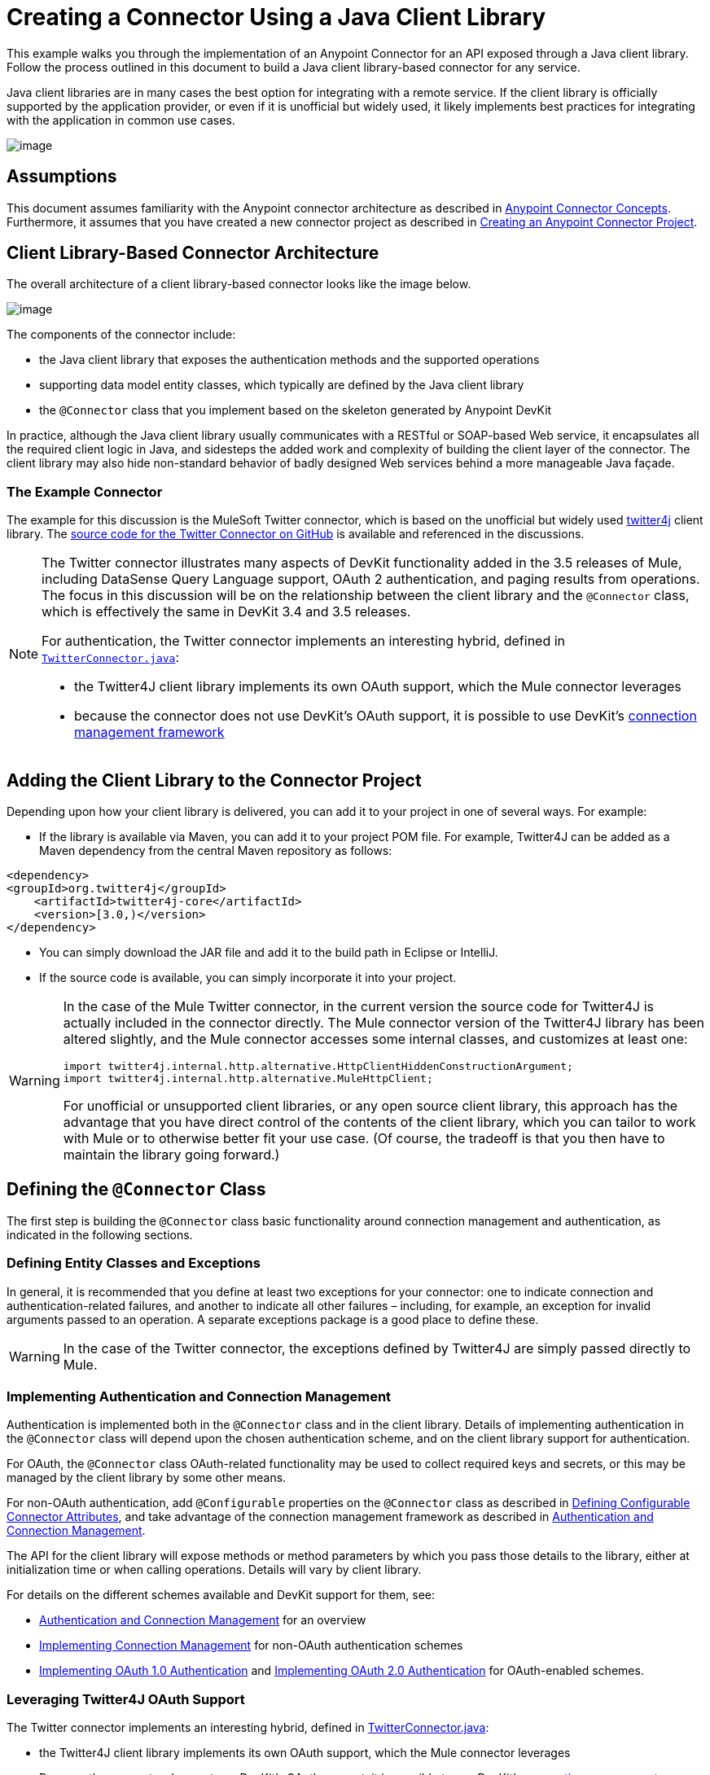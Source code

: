 = Creating a Connector Using a Java Client Library 

This example walks you through the implementation of an Anypoint Connector for an API exposed through a Java client library. Follow the process outlined in this document to build a Java client library-based connector for any service.

Java client libraries are in many cases the best option for integrating with a remote service. If the client library is officially supported by the application provider, or even if it is unofficial but widely used, it likely implements best practices for integrating with the application in common use cases. 

image:/docs/download/attachments/122751283/6-package.png?version=1&modificationDate=1421450964663[image]

== Assumptions

This document assumes familiarity with the Anypoint connector architecture as described in link:#[Anypoint Connector Concepts]. Furthermore, it assumes that you have created a new connector project as described in link:/docs/display/35X/Creating+an+Anypoint+Connector+Project[Creating an Anypoint Connector Project].

== Client Library-Based Connector Architecture

The overall architecture of a client library-based connector looks like the image below.

image:/docs/download/attachments/122751283/java_client_architecture.png?version=1&modificationDate=1421450965374[image]

The components of the connector include:

* the Java client library that exposes the authentication methods and the supported operations
* supporting data model entity classes, which typically are defined by the Java client library
* the `@Connector` class that you implement based on the skeleton generated by Anypoint DevKit +

In practice, although the Java client library usually communicates with a RESTful or SOAP-based Web service, it encapsulates all the required client logic in Java, and sidesteps the added work and complexity of building the client layer of the connector. The client library may also hide non-standard behavior of badly designed Web services behind a more manageable Java façade.

=== The Example Connector

The example for this discussion is the MuleSoft Twitter connector, which is based on the unofficial but widely used http://twitter4j.org/[twitter4j] client library. The https://github.com/mulesoft/twitter-connector/[source code for the Twitter Connector on GitHub] is available and referenced in the discussions. 

[NOTE]
====

The Twitter connector illustrates many aspects of DevKit functionality added in the 3.5 releases of Mule, including DataSense Query Language support, OAuth 2 authentication, and paging results from operations. The focus in this discussion will be on the relationship between the client library and the `@Connector` class, which is effectively the same in DevKit 3.4 and 3.5 releases.

For authentication, the Twitter connector implements an interesting hybrid, defined in https://github.com/mulesoft/twitter-connector/blob/master/src/main/java/org/mule/twitter/TwitterConnector.java[`TwitterConnector.java`]:

* the Twitter4J client library implements its own OAuth support, which the Mule connector leverages
* because the connector does not use DevKit's OAuth support, it is possible to use DevKit's link:#[connection management framework] +
====

== Adding the Client Library to the Connector Project

Depending upon how your client library is delivered, you can add it to your project in one of several ways. For example:

* If the library is available via Maven, you can add it to your project POM file. For example, Twitter4J can be added as a Maven dependency from the central Maven repository as follows:

[source]
----
<dependency>
<groupId>org.twitter4j</groupId>
    <artifactId>twitter4j-core</artifactId>
    <version>[3.0,)</version>
</dependency>
----

* You can simply download the JAR file and add it to the build path in Eclipse or IntelliJ.
* If the source code is available, you can simply incorporate it into your project.

[WARNING]
====

In the case of the Mule Twitter connector, in the current version the source code for Twitter4J is actually included in the connector directly. The Mule connector version of the Twitter4J library has been altered slightly, and the Mule connector accesses some internal classes, and customizes at least one:

[source]
----
import twitter4j.internal.http.alternative.HttpClientHiddenConstructionArgument;
import twitter4j.internal.http.alternative.MuleHttpClient;
----

For unofficial or unsupported client libraries, or any open source client library, this approach has the advantage that you have direct control of the contents of the client library, which you can tailor to work with Mule or to otherwise better fit your use case. (Of course, the tradeoff is that you then have to maintain the library going forward.)
====

== Defining the `@Connector` Class

The first step is building the `@Connector` class basic functionality around connection management and authentication, as indicated in the following sections.

=== Defining Entity Classes and Exceptions

In general, it is recommended that you define at least two exceptions for your connector: one to indicate connection and authentication-related failures, and another to indicate all other failures – including, for example, an exception for invalid arguments passed to an operation. A separate exceptions package is a good place to define these.

[WARNING]
In the case of the Twitter connector, the exceptions defined by Twitter4J are simply passed directly to Mule. 

=== Implementing Authentication and Connection Management

Authentication is implemented both in the `@Connector` class and in the client library. Details of implementing authentication in the `@Connector` class will depend upon the chosen authentication scheme, and on the client library support for authentication.

For OAuth, the `@Connector` class OAuth-related functionality may be used to collect required keys and secrets, or this may be managed by the client library by some other means. 

For non-OAuth authentication, add `@Configurable` properties on the `@Connector` class as described in link:#[Defining Configurable Connector Attributes], and take advantage of the connection management framework as described in link:#[Authentication and Connection Management].

The API for the client library will expose methods or method parameters by which you pass those details to the library, either at initialization time or when calling operations. Details will vary by client library.

For details on the different schemes available and DevKit support for them, see:

* link:#[Authentication and Connection Management] for an overview
* link:#[Implementing Connection Management] for non-OAuth authentication schemes
* http://www.mulesoft.org/documentation/display/EARLYACCESS/OAuth+V1[Implementing OAuth 1.0 Authentication] and http://www.mulesoft.org/documentation/display/EARLYACCESS/OAuth+V2[Implementing OAuth 2.0 Authentication] for OAuth-enabled schemes.

=== Leveraging Twitter4J OAuth Support

The Twitter connector implements an interesting hybrid, defined in https://github.com/mulesoft/twitter-connector/blob/master/src/main/java/org/mule/twitter/TwitterConnector.java[TwitterConnector.java]:

* the Twitter4J client library implements its own OAuth support, which the Mule connector leverages
* Because the connector does not use DevKit's OAuth support, it is possible to use DevKit's link:#[connection management framework] 

Thus, we have the class definition with no `@OAuth` annotation:

[source]
----
@Connector(name = "twitter", schemaVersion = "2.4", description = "Twitter Integration", friendlyName = "Twitter",
minMuleVersion = "3.5", connectivityTesting = ConnectivityTesting.DISABLED)
public class TwitterConnector implements MuleContextAware {...
----

And a `@Connect` method with a `@ConnectionKey` set to the OAuth accessKey, and the usual associated `@Disconnect`, `@ValidateConnection` and `@ConnectionIdentifier` methods.

[source]
----
@Connect
    public void connect(@ConnectionKey String accessKey, String accessSecret) throws ConnectionException{
        ConfigurationBuilder cb = new ConfigurationBuilder();
        cb.setUseSSL(useSSL);
        cb.setHttpProxyHost(proxyHost);
        cb.setHttpProxyPort(proxyPort);
        cb.setHttpProxyUser(proxyUsername);
        cb.setHttpProxyPassword(proxyPassword);
         
        HttpClientHiddenConstructionArgument.setUseMule(true);
        twitter = new TwitterFactory(cb.build()).getInstance();
 
 
        twitter.setOAuthConsumer(consumerKey, consumerSecret);
        if (accessKey != null) {
            twitter.setOAuthAccessToken(new AccessToken(accessKey, accessSecret));
            setAccessToken(accessKey);
            setAccessTokenSecret(accessSecret);
        }
    }
...
 
    @Disconnect
    public void disconnect() {
        twitter = null;
    }
 
    @ValidateConnection
    public boolean validateConnection() {
        return twitter != null;
    }
 
    @ConnectionIdentifier
    public String getConnectionIdentifier() {
        return getAccessToken() + "-" + getAccessTokenSecret();
    }
----

On the other hand, we have a series of `@Processor` methods that implement OAuth-related functionality, like getting and managing an access token by calling functions exposed by class `twitter4j.Twitter` :

[source]
----

    /**
     * Set the OAuth verifier after it has been retrieved via requestAuthorization.
     * The resulting access tokens will be logged to the INFO level so the user can
     * reuse them as part of the configuration in the future if desired.
     * <p/>
     * {@sample.xml ../../../doc/twitter-connector.xml.sample twitter:setOauthVerifier}
     *
     *
     * @param requestToken request token from Twitter
     * @param oauthVerifier The OAuth verifier code from Twitter.
     * @return Twitter AccessToken info.
     * @throws TwitterException when Twitter service or network is unavailable
     */
    @Processor
    public AccessToken setOauthVerifier(@Optional RequestToken requestToken, String oauthVerifier) throws TwitterException {
        AccessToken accessToken;
        if (requestToken != null) {
            accessToken = twitter.getOAuthAccessToken(requestToken, oauthVerifier);
        }
        else {
            accessToken = twitter.getOAuthAccessToken(oauthVerifier);
        }
 
 
        logger.info("Got OAuth access tokens. Access token:" + accessToken.getToken()
                + " Access token secret:" + accessToken.getTokenSecret());
 
 
        return accessToken;
    }
 
 
  /**
   * Start the OAuth request authorization process.
   */
 
 
@Processor
    public RequestToken requestAuthorization(@Optional String callbackUrl) throws TwitterException {
        RequestToken token = twitter.getOAuthRequestToken(callbackUrl);
        return token;
    }
 
 
...
   public String getAccessToken() {
        return accessToken;
    }
    public void setAccessToken(String accessToken) {
        this.accessToken = accessToken;
    }
 
    public String getAccessTokenSecret() {
        return accessTokenSecret;
    }
 
    public void setAccessTokenSecret(String accessTokenSecret) {
        this.accessTokenSecret = accessTokenSecret;
    }
----

And the @Processor methods that actually call Twitter operations do not use the @OAuthProtected annotation:

[source]
----
@Processor
    public User showUser() throws TwitterException {
        return twitter.showUser(twitter.getId());
    }
----

You can dig into this code and use a similar implementation pattern if you are working with a client library that provides its own OAuth support.

== Adding an Operation to the `@Connector` Class

At this point you can start adding operations to the connector.  

With a client library, the steps to add an operation include:

* importing any Java entity classes, defined by the client library, that are used as parameters or return value by the operation, as well as any exceptions the client library may raise
* adding a `@Processor` method on the `@Connector` class, that calls an operation on the client instance

Depending on your specific client class, you may need to add authentication functionality in the operation methods to handle authentication. 

[WARNING]
====
*Apply a Test-Driven Approach*

Based on MuleSoft experience, most successful connector implementation projects follow a cycle similar to test-driven development when building out operations on a connector:

* determine detailed requirements for the operation – entities (POJOs or Maps with specific content) that it can accept as input or return as responses; any edge cases like invalid values, values of the wrong type, and so on; and what exceptions the operation may raise
* implement JUnit tests that cover those requirements
* implement enough of your operation to pass those tests, including creating new entity classes and exceptions
* update your `@Connector` class and other code with the comments that populate the Javadoc related to the operation

Iterate until you cover all the scenarios covered in your requirements for a given operation. Then use the same cycle to implement each operation, until your connector functionality is complete.

If your client library is well-documented, the expected behaviors for operations should be clear, and you may be able to get away with less unit testing for edge cases and certain exceptional situations – but bear in mind that your connector is only as reliable as the Java client you based it on.

You may ask, "When do I try my connector in Studio?" It is useful, as well as gratifying, to manually test each operation as you go, in addition to the automated JUnit tests. Testing each operation allows you to

* see basic operation functionality in action as you work on it, which gives you a sense of progress
* see how the connector appears in the Studio UI, something the automated unit tests cannot show you. For example, text from the Javadoc comments is used to populate tooltips for the fields in the dialog boxes in the connector

Manual testing provides the opportunity to polish the appearance of the connector, improve the experience with sensible defaults, and so on. 

However, this does not diminish the value of the test-driven approach. Many connector development projects have bogged down or produced hard-to-use connectors because of a failure to define tests as you define the operations, which it seems like (and is) more work up front, but does pay off – you get a better result, faster.
====

=== Implementing Operations

The Twitter connector implements a rich set of operations; some of the simpler ones are shown below.

[source]
----
/**
     * Returns a single status, specified by the id parameter below. The status's
     * author will be returned inline. <br>
     * This method calls http://api.twitter.com/1.1/statuses/show
     * <p/>
     * {@sample.xml ../../../doc/twitter-connector.xml.sample twitter:showStatus}
     *
     * @param id the numerical ID of the status you're trying to retrieve
     * @return a single {@link Status}
     * @throws twitter4j.TwitterException when Twitter service or network is unavailable
     * @see <a href="http://dev.twitter.com/doc/get/statuses/show/:id">GET
     *      statuses/show/:id | dev.twitter.com</a>
     */
    @Processor
    public Status showStatus(long id) throws TwitterException {
        return twitter.showStatus(id);
    }
 
 
    /**
     * Answers user information for the authenticated user
     * <p/>
     * {@sample.xml ../../../doc/twitter-connector.xml.sample twitter:showUser}
     *
     * @return a {@link User} object
     * @throws TwitterException when Twitter service or network is unavailable
     */
    @Processor
    public User showUser() throws TwitterException {
        return twitter.showUser(twitter.getId());
    }
 
 
    /**
     * Search for places that can be attached to a statuses/update. Given a latitude
     * and a longitude pair, or and IP address, this request will return a list of
     * all the valid places that can be used as the place_id when updating a status.
     * <p/>
     * {@sample.xml ../../../doc/twitter-connector.xml.sample twitter:searchPlaces}
     *
     * @param latitude  latitude coordinate. Mandatory if ip is not specified
     * @param longitude longitude coordinate.
     * @param ip        the ip. Mandatory if coordinates are not specified
     * @return a {@link ResponseList} of {@link Place}
     * @throws TwitterException when Twitter service or network is unavailable
     */
    @Processor
    public ResponseList<Place> searchPlaces(@Placement(group = "Coordinates") @Optional Double latitude,
                                            @Placement(group = "Coordinates") @Optional Double longitude,
                                            @Optional String ip) throws TwitterException {
        return twitter.searchPlaces(createQuery(latitude, longitude, ip));
    }
 
 
    private GeoQuery createQuery(Double latitude, Double longitude, String ip) {
        if (ip == null) {
            return new GeoQuery(new GeoLocation(latitude, longitude));
        }
        return new GeoQuery(ip);
    }
----

Things to note:

* All of these operations call methods on the client instance stored in the `twitter` property. 
* Annotations like @Optional, @Default, and @Placement are widely used to improve the configuration behavior of the connector and its appearance in Studio. 
* Because the authentication is all handled by the Java client and a few methods in the @Connector class noted above, no authentication-related code is included in the @Processor methods. 

=== Creating JavaDoc and Samples for Operations

The JavaDoc for each operation includes a pointer to the sample code file` ../../../doc/twitter-connector.xml.sample`, as well as the usual `@param` and `@return` comments. DevKit will enforce the inclusion of these code samples, and will check the samples you provide against the parameters defined for those operations. See link:#[Creating DevKit Connector Documentation] for details on creating the required documentation for each of your operations.

=== Creating Unit Tests for Operations

As you define each operation, you should create the unit tests that utilize it. The generated project skeleton created by the DevKit Maven archetype includes a unit test suite directory under `./src/test`. DevKit defines a unit test framework based on JUnit. 

For details on creating unit tests, see link:/docs/display/35X/Developing+DevKit+Connector+Tests[Developing DevKit Connector Tests].

== Next Steps

If you are merely reviewing the different connector implementation types, you can return to link:#[Connector Attributes Operations and Data Model] to review connector implementations that communicate directly with SOAP and RESTful Web services without using a pre-built client library.

Once you have implemented your connector with its operations, as well as created some documentation and a test suite, you can:

* Return to the link:#[DevKit Shortcut to Success] to continue the development process described there
* Build out the test suite to improve coverage, based on information in link:/docs/display/35X/Developing+DevKit+Connector+Tests[Developing DevKit Connector Tests]
* Build out the documentation examples to show more samples, based on information in link:#[Creating DevKit Connector Documentation]
